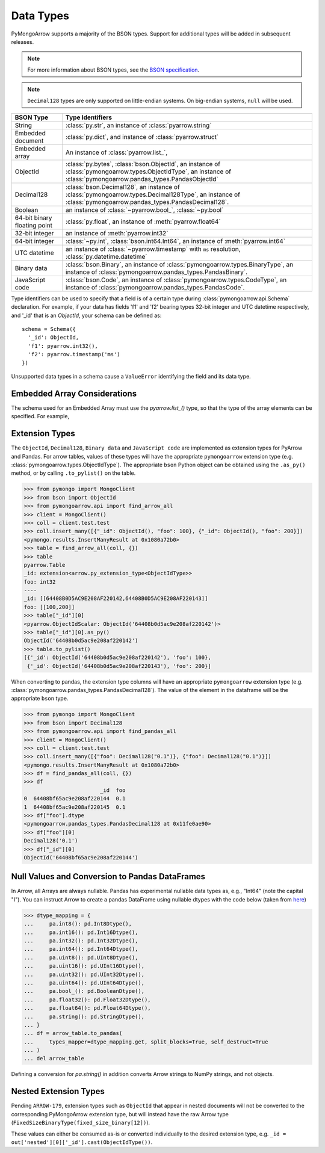 .. _type support:

Data Types
==========

PyMongoArrow supports a majority of the BSON types.
Support for additional types will be added in subsequent releases.

.. note:: For more information about BSON types, see the
   `BSON specification <http://bsonspec.org/spec.html>`_.

.. note:: ``Decimal128`` types are only supported on little-endian systems.
   On big-endian systems, ``null`` will be used.

.. list-table::
   :widths: auto
   :header-rows: 1

   * - BSON Type
     - Type Identifiers
   * - String
     - :class:`py.str`, an instance of :class:`pyarrow.string`
   * - Embedded document
     - :class:`py.dict`, and instance of :class:`pyarrow.struct`
   * - Embedded array
     - An instance of :class:`pyarrow.list_`,
   * - ObjectId
     - :class:`py.bytes`, :class:`bson.ObjectId`, an instance of :class:`pymongoarrow.types.ObjectIdType`, an instance of :class:`pymongoarrow.pandas_types.PandasObjectId`
   * - Decimal128
     - :class:`bson.Decimal128`, an instance of :class:`pymongoarrow.types.Decimal128Type`, an instance of :class:`pymongoarrow.pandas_types.PandasDecimal128`.
   * - Boolean
     - an instance of :class:`~pyarrow.bool_`, :class:`~py.bool`
   * - 64-bit binary floating point
     - :class:`py.float`, an instance of :meth:`pyarrow.float64`
   * - 32-bit integer
     - an instance of :meth:`pyarrow.int32`
   * - 64-bit integer
     - :class:`~py.int`, :class:`bson.int64.Int64`, an instance of :meth:`pyarrow.int64`
   * - UTC datetime
     - an instance of :class:`~pyarrow.timestamp` with ``ms`` resolution, :class:`py.datetime.datetime`
   * - Binary data
     - :class:`bson.Binary`, an instance of :class:`pymongoarrow.types.BinaryType`, an instance of :class:`pymongoarrow.pandas_types.PandasBinary`.
   * - JavaScript code
     - :class:`bson.Code`, an instance of :class:`pymongoarrow.types.CodeType`, an instance of :class:`pymongoarrow.pandas_types.PandasCode`.

Type identifiers can be used to specify that a field is of a certain type
during :class:`pymongoarrow.api.Schema` declaration. For example, if your data
has fields 'f1' and 'f2' bearing types 32-bit integer and UTC datetime
respectively, and '_id' that is an `ObjectId`, your schema can be defined as::

  schema = Schema({
    '_id': ObjectId,
    'f1': pyarrow.int32(),
    'f2': pyarrow.timestamp('ms')
  })

Unsupported data types in a schema cause a ``ValueError`` identifying the
field and its data type.


Embedded Array Considerations
-----------------------------

The schema used for an Embedded Array must use the `pyarrow.list_()` type,
so that the type of the array elements can be specified.  For example,

.. code-block: python

  from pyarrow import list_, float64
  schema = Schema({'_id': ObjectId,
    'location': {'coordinates': list_(float64())}
  })


Extension Types
---------------

The ``ObjectId``, ``Decimal128``, ``Binary data`` and ``JavaScript code``
are implemented as extension types for PyArrow and Pandas.
For arrow tables, values of these types will have the appropriate
``pymongoarrow`` extension type (e.g. :class:`pymongoarrow.types.ObjectIdType`).  The appropriate ``bson`` Python object can be obtained using the ``.as_py()`` method,
or by calling ``.to_pylist()`` on the table.

.. code-block:: pycon

  >>> from pymongo import MongoClient
  >>> from bson import ObjectId
  >>> from pymongoarrow.api import find_arrow_all
  >>> client = MongoClient()
  >>> coll = client.test.test
  >>> coll.insert_many([{"_id": ObjectId(), "foo": 100}, {"_id": ObjectId(), "foo": 200}])
  <pymongo.results.InsertManyResult at 0x1080a72b0>
  >>> table = find_arrow_all(coll, {})
  >>> table
  pyarrow.Table
  _id: extension<arrow.py_extension_type<ObjectIdType>>
  foo: int32
  ----
  _id: [[64408B0D5AC9E208AF220142,64408B0D5AC9E208AF220143]]
  foo: [[100,200]]
  >>> table["_id"][0]
  <pyarrow.ObjectIdScalar: ObjectId('64408b0d5ac9e208af220142')>
  >>> table["_id"][0].as_py()
  ObjectId('64408b0d5ac9e208af220142')
  >>> table.to_pylist()
  [{'_id': ObjectId('64408b0d5ac9e208af220142'), 'foo': 100},
   {'_id': ObjectId('64408b0d5ac9e208af220143'), 'foo': 200}]

When converting to pandas, the extension type columns will have an appropriate
``pymongoarrow`` extension type (e.g. :class:`pymongoarrow.pandas_types.PandasDecimal128`).  The value of the element in the
dataframe will be the appropriate ``bson`` type.

.. code-block:: pycon

  >>> from pymongo import MongoClient
  >>> from bson import Decimal128
  >>> from pymongoarrow.api import find_pandas_all
  >>> client = MongoClient()
  >>> coll = client.test.test
  >>> coll.insert_many([{"foo": Decimal128("0.1")}, {"foo": Decimal128("0.1")}])
  <pymongo.results.InsertManyResult at 0x1080a72b0>
  >>> df = find_pandas_all(coll, {})
  >>> df
                          _id  foo
  0  64408bf65ac9e208af220144  0.1
  1  64408bf65ac9e208af220145  0.1
  >>> df["foo"].dtype
  <pymongoarrow.pandas_types.PandasDecimal128 at 0x11fe0ae90>
  >>> df["foo"][0]
  Decimal128('0.1')
  >>> df["_id"][0]
  ObjectId('64408bf65ac9e208af220144')


Null Values and Conversion to Pandas DataFrames
-----------------------------------------------

In Arrow, all Arrays are always nullable.
Pandas has experimental nullable data types as, e.g., "Int64" (note the capital "I").
You can instruct Arrow to create a pandas DataFrame using nullable dtypes
with the code below (taken from `here <https://arrow.apache.org/docs/python/pandas.html>`_)

.. code-block:: pycon

   >>> dtype_mapping = {
   ...     pa.int8(): pd.Int8Dtype(),
   ...     pa.int16(): pd.Int16Dtype(),
   ...     pa.int32(): pd.Int32Dtype(),
   ...     pa.int64(): pd.Int64Dtype(),
   ...     pa.uint8(): pd.UInt8Dtype(),
   ...     pa.uint16(): pd.UInt16Dtype(),
   ...     pa.uint32(): pd.UInt32Dtype(),
   ...     pa.uint64(): pd.UInt64Dtype(),
   ...     pa.bool_(): pd.BooleanDtype(),
   ...     pa.float32(): pd.Float32Dtype(),
   ...     pa.float64(): pd.Float64Dtype(),
   ...     pa.string(): pd.StringDtype(),
   ... }
   ... df = arrow_table.to_pandas(
   ...     types_mapper=dtype_mapping.get, split_blocks=True, self_destruct=True
   ... )
   ... del arrow_table

Defining a conversion for `pa.string()` in addition converts Arrow strings to NumPy strings, and not objects.

Nested Extension Types
----------------------

Pending ``ARROW-179``, extension types such as ``ObjectId`` that appear in nested documents will not
be converted to the corresponding PyMongoArrow extension type, but will
instead have the raw Arrow type (``FixedSizeBinaryType(fixed_size_binary[12])``).

These values can either be consumed as-is or converted individually to the
desired extension type, e.g. ``_id = out['nested'][0]['_id'].cast(ObjectIdType())``.
